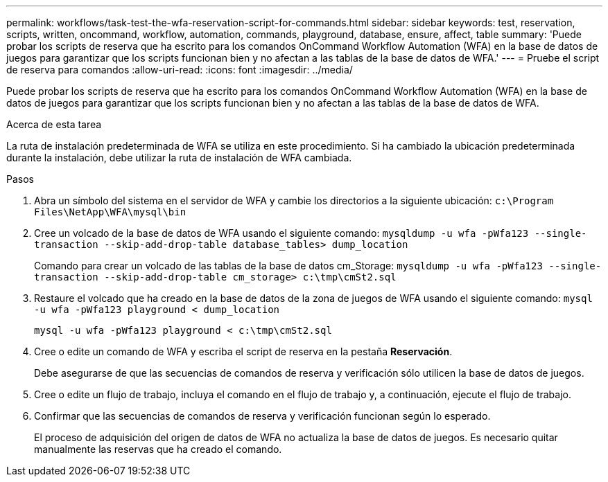 ---
permalink: workflows/task-test-the-wfa-reservation-script-for-commands.html 
sidebar: sidebar 
keywords: test, reservation, scripts, written, oncommand, workflow, automation, commands, playground, database, ensure, affect, table 
summary: 'Puede probar los scripts de reserva que ha escrito para los comandos OnCommand Workflow Automation (WFA) en la base de datos de juegos para garantizar que los scripts funcionan bien y no afectan a las tablas de la base de datos de WFA.' 
---
= Pruebe el script de reserva para comandos
:allow-uri-read: 
:icons: font
:imagesdir: ../media/


[role="lead"]
Puede probar los scripts de reserva que ha escrito para los comandos OnCommand Workflow Automation (WFA) en la base de datos de juegos para garantizar que los scripts funcionan bien y no afectan a las tablas de la base de datos de WFA.

.Acerca de esta tarea
La ruta de instalación predeterminada de WFA se utiliza en este procedimiento. Si ha cambiado la ubicación predeterminada durante la instalación, debe utilizar la ruta de instalación de WFA cambiada.

.Pasos
. Abra un símbolo del sistema en el servidor de WFA y cambie los directorios a la siguiente ubicación: `c:\Program Files\NetApp\WFA\mysql\bin`
. Cree un volcado de la base de datos de WFA usando el siguiente comando: `mysqldump -u wfa -pWfa123 --single-transaction --skip-add-drop-table database_tables> dump_location`
+
Comando para crear un volcado de las tablas de la base de datos cm_Storage: `mysqldump -u wfa -pWfa123 --single-transaction --skip-add-drop-table cm_storage> c:\tmp\cmSt2.sql`

. Restaure el volcado que ha creado en la base de datos de la zona de juegos de WFA usando el siguiente comando: `mysql -u wfa -pWfa123 playground < dump_location`
+
`mysql -u wfa -pWfa123 playground < c:\tmp\cmSt2.sql`

. Cree o edite un comando de WFA y escriba el script de reserva en la pestaña *Reservación*.
+
Debe asegurarse de que las secuencias de comandos de reserva y verificación sólo utilicen la base de datos de juegos.

. Cree o edite un flujo de trabajo, incluya el comando en el flujo de trabajo y, a continuación, ejecute el flujo de trabajo.
. Confirmar que las secuencias de comandos de reserva y verificación funcionan según lo esperado.
+
El proceso de adquisición del origen de datos de WFA no actualiza la base de datos de juegos. Es necesario quitar manualmente las reservas que ha creado el comando.


